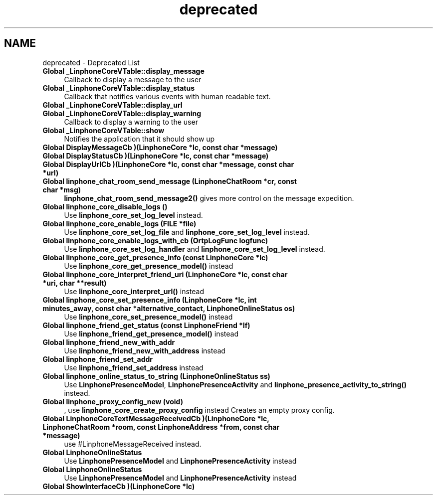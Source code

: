 .TH "deprecated" 3 "Sun Oct 13 2013" "Version 3.6.99" "liblinphone" \" -*- nroff -*-
.ad l
.nh
.SH NAME
deprecated \- Deprecated List 

.IP "\fBGlobal \fB_LinphoneCoreVTable::display_message\fP \fP" 1c
Callback to display a message to the user  
.IP "\fBGlobal \fB_LinphoneCoreVTable::display_status\fP \fP" 1c
Callback that notifies various events with human readable text\&.  
.IP "\fBGlobal \fB_LinphoneCoreVTable::display_url\fP \fP" 1c
.IP "\fBGlobal \fB_LinphoneCoreVTable::display_warning\fP \fP" 1c
Callback to display a warning to the user  
.IP "\fBGlobal \fB_LinphoneCoreVTable::show\fP \fP" 1c
Notifies the application that it should show up  
.IP "\fBGlobal \fBDisplayMessageCb\fP )(LinphoneCore *lc, const char *message)\fP" 1c
.IP "\fBGlobal \fBDisplayStatusCb\fP )(LinphoneCore *lc, const char *message)\fP" 1c
.IP "\fBGlobal \fBDisplayUrlCb\fP )(LinphoneCore *lc, const char *message, const char *url)\fP" 1c
.IP "\fBGlobal \fBlinphone_chat_room_send_message\fP (LinphoneChatRoom *cr, const char *msg)\fP" 1c
\fBlinphone_chat_room_send_message2()\fP gives more control on the message expedition\&.  
.IP "\fBGlobal \fBlinphone_core_disable_logs\fP ()\fP" 1c
Use \fBlinphone_core_set_log_level\fP instead\&.  
.IP "\fBGlobal \fBlinphone_core_enable_logs\fP (FILE *file)\fP" 1c
Use \fBlinphone_core_set_log_file\fP and \fBlinphone_core_set_log_level\fP instead\&. 
.IP "\fBGlobal \fBlinphone_core_enable_logs_with_cb\fP (OrtpLogFunc logfunc)\fP" 1c
Use \fBlinphone_core_set_log_handler\fP and \fBlinphone_core_set_log_level\fP instead\&. 
.IP "\fBGlobal \fBlinphone_core_get_presence_info\fP (const LinphoneCore *lc)\fP" 1c
Use \fBlinphone_core_get_presence_model()\fP instead  
.IP "\fBGlobal \fBlinphone_core_interpret_friend_uri\fP (LinphoneCore *lc, const char *uri, char **result)\fP" 1c
Use \fBlinphone_core_interpret_url()\fP instead  
.IP "\fBGlobal \fBlinphone_core_set_presence_info\fP (LinphoneCore *lc, int minutes_away, const char *alternative_contact, LinphoneOnlineStatus os)\fP" 1c
Use \fBlinphone_core_set_presence_model()\fP instead  
.IP "\fBGlobal \fBlinphone_friend_get_status\fP (const LinphoneFriend *lf)\fP" 1c
Use \fBlinphone_friend_get_presence_model()\fP instead  
.IP "\fBGlobal \fBlinphone_friend_new_with_addr\fP \fP" 1c
Use \fBlinphone_friend_new_with_address\fP instead  
.IP "\fBGlobal \fBlinphone_friend_set_addr\fP \fP" 1c
Use \fBlinphone_friend_set_address\fP instead  
.IP "\fBGlobal \fBlinphone_online_status_to_string\fP (LinphoneOnlineStatus ss)\fP" 1c
Use \fBLinphonePresenceModel\fP, \fBLinphonePresenceActivity\fP and \fBlinphone_presence_activity_to_string()\fP instead\&.  
.IP "\fBGlobal \fBlinphone_proxy_config_new\fP (void)\fP" 1c
, use \fBlinphone_core_create_proxy_config\fP instead Creates an empty proxy config\&.  
.IP "\fBGlobal \fBLinphoneCoreTextMessageReceivedCb\fP )(LinphoneCore *lc, LinphoneChatRoom *room, const LinphoneAddress *from, const char *message)\fP" 1c
use #LinphoneMessageReceived instead\&. 
.IP "\fBGlobal \fBLinphoneOnlineStatus\fP \fP" 1c
Use \fBLinphonePresenceModel\fP and \fBLinphonePresenceActivity\fP instead  
.IP "\fBGlobal \fBLinphoneOnlineStatus\fP \fP" 1c
Use \fBLinphonePresenceModel\fP and \fBLinphonePresenceActivity\fP instead  
.IP "\fBGlobal \fBShowInterfaceCb\fP )(LinphoneCore *lc)\fP" 1c
.PP

